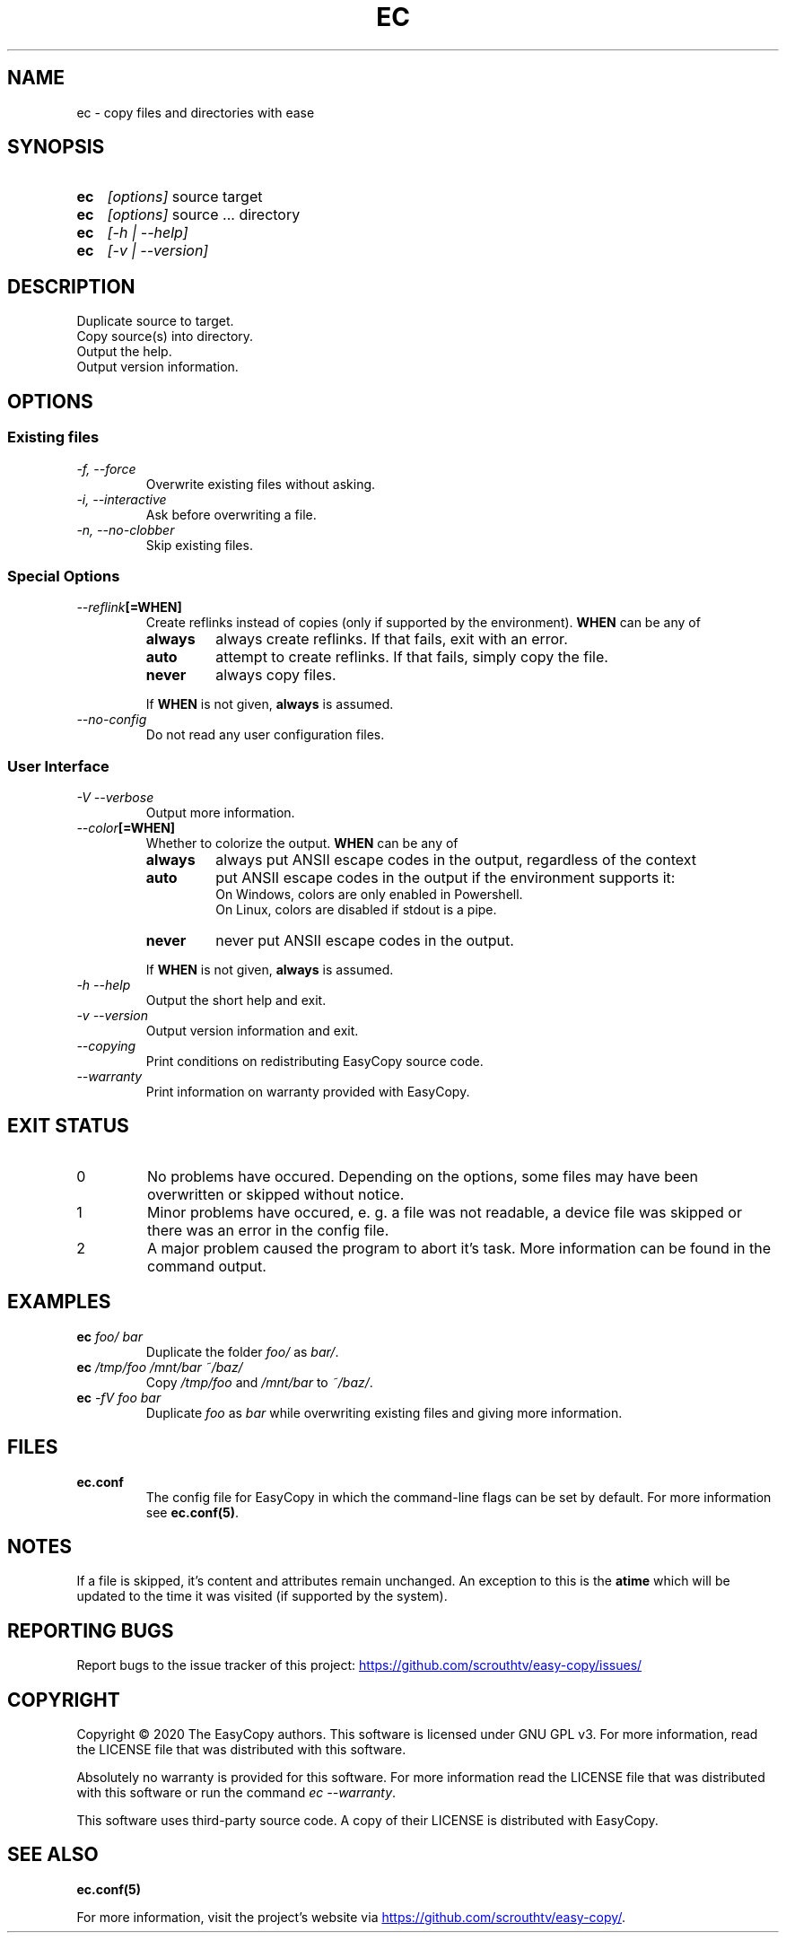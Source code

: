 .TH EC 1 "05 Oct 2020" "\[u00A9] EasyCopy User Manual"
.SH NAME
ec \- copy files and directories with ease
.SH SYNOPSIS
.SY ec
.I [options]
source target
.SY ec
.I [options]
source ... directory
.SY ec
.I [\-h | \-\-help]
.SY ec
.I [\-v | \-\-version]
.YS
.SH DESCRIPTION
Duplicate source to target.
.br
Copy source(s) into directory.
.br
Output the help.
.br
Output version information.
.SH OPTIONS
.SS Existing files
.TP
.I \-f, \-\-force
Overwrite existing files without asking.
.TP
.I \-i, \-\-interactive
Ask before overwriting a file.
.TP
.I \-n, \-\-no\-clobber
Skip existing files.
.SS Special Options
.TP
.IB "   \-\-reflink" "[=WHEN]"
Create reflinks instead of copies (only if supported by the environment).
.B WHEN
can be any of
.RS
.TP
.B always
always create reflinks. If that fails, exit with an error.
.TP
.B auto
attempt to create reflinks. If that fails, simply copy the file.
.TP
.B never
always copy files.
.PP
If
.B WHEN
is not given, 
.B always
is assumed.
.RE
.TP
.I "   \-\-no\-config"
Do not read any user configuration files.
.SS User Interface
.TP
.I \-V \-\-verbose
Output more information.
.TP
.IB "   \-\-color" "[=WHEN]"
Whether to colorize the output.
.B WHEN
can be any of
.RS
.TP
.B always
always put ANSII escape codes in the output, regardless of the context
.TP
.B auto
put ANSII escape codes in the output if the environment supports it:
.br
On Windows, colors are only enabled in Powershell.
.br
On Linux, colors are disabled if stdout is a pipe.
.TP
.B never
never put ANSII escape codes in the output.
.PP
If
.B WHEN
is not given, 
.B always
is assumed.
.RE
.TP
.I \-h \-\-help
Output the short help and exit.
.TP
.I \-v \-\-version
Output version information and exit.
.TP
.I "   \-\-copying"
Print conditions on redistributing EasyCopy source code.
.TP
.I "   \-\-warranty"
Print information on warranty provided with EasyCopy.
.SH EXIT STATUS
.TP
0
No problems have occured. Depending on the options, some files may have been overwritten or skipped without notice.
.TP
1
Minor problems have occured, e. g. a file was not readable, a device file was skipped or there was an error in the config file.
.TP
2
A major problem caused the program to abort it's task. More information can be found in the command output.
.SH EXAMPLES
.TP
.EX
.BI ec " foo/ bar"
.EE
Duplicate the folder
.I foo/
as
.IR bar/ .
.TP
.EX
.BI ec " /tmp/foo /mnt/bar ~/baz/"
.EE
Copy
.I /tmp/foo
and
.I /mnt/bar
to
.IR ~/baz/ .
.TP
.EX
.BI ec " -fV foo bar"
.EE
Duplicate
.I foo
as
.IR bar
while overwriting existing files and giving more information.
.SH FILES
.TP
.B ec.conf
The config file for EasyCopy in which the command-line flags can be set by default. For more information see
.BR ec.conf(5) .
.SH NOTES
If a file is skipped, it's content and attributes remain unchanged.
An exception to this is the
.B atime
which will be updated to the time it was visited (if supported by the system).
.SH REPORTING BUGS
Report bugs to the issue tracker of this project:
.UR https://github.com/scrouthtv/easy-copy/issues/
.UE
.SH COPYRIGHT
Copyright \[u00A9] 2020 The EasyCopy authors.
This software is licensed under GNU GPL v3.
For more information, read the LICENSE file that was distributed with this software.
.PP
Absolutely no warranty is provided for this software.
For more information read the LICENSE file that was distributed with this software or run the command
.IR "ec --warranty" .
.PP
This software uses third-party source code.
A copy of their LICENSE is distributed with EasyCopy.
.SH SEE ALSO
.B ec.conf(5)
.PP
For more information, visit the project's website via
.UR https://github.com/scrouthtv/easy-copy/
.UE .

